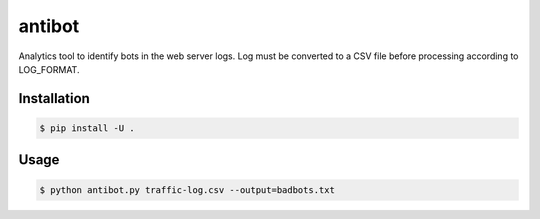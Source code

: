 ==========
antibot
==========

Analytics tool to identify bots in the web server logs.
Log must be converted to a CSV file before processing according to LOG_FORMAT.

Installation
------------

.. code:: shell

    $ pip install -U .

Usage
-----

.. code:: python

	$ python antibot.py traffic-log.csv --output=badbots.txt

